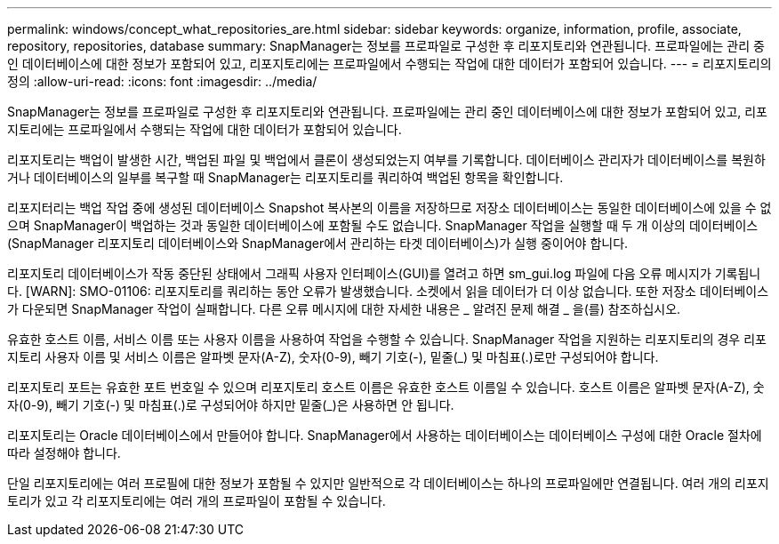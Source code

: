 ---
permalink: windows/concept_what_repositories_are.html 
sidebar: sidebar 
keywords: organize, information, profile, associate, repository, repositories, database 
summary: SnapManager는 정보를 프로파일로 구성한 후 리포지토리와 연관됩니다. 프로파일에는 관리 중인 데이터베이스에 대한 정보가 포함되어 있고, 리포지토리에는 프로파일에서 수행되는 작업에 대한 데이터가 포함되어 있습니다. 
---
= 리포지토리의 정의
:allow-uri-read: 
:icons: font
:imagesdir: ../media/


[role="lead"]
SnapManager는 정보를 프로파일로 구성한 후 리포지토리와 연관됩니다. 프로파일에는 관리 중인 데이터베이스에 대한 정보가 포함되어 있고, 리포지토리에는 프로파일에서 수행되는 작업에 대한 데이터가 포함되어 있습니다.

리포지토리는 백업이 발생한 시간, 백업된 파일 및 백업에서 클론이 생성되었는지 여부를 기록합니다. 데이터베이스 관리자가 데이터베이스를 복원하거나 데이터베이스의 일부를 복구할 때 SnapManager는 리포지토리를 쿼리하여 백업된 항목을 확인합니다.

리포지터리는 백업 작업 중에 생성된 데이터베이스 Snapshot 복사본의 이름을 저장하므로 저장소 데이터베이스는 동일한 데이터베이스에 있을 수 없으며 SnapManager이 백업하는 것과 동일한 데이터베이스에 포함될 수도 없습니다. SnapManager 작업을 실행할 때 두 개 이상의 데이터베이스(SnapManager 리포지토리 데이터베이스와 SnapManager에서 관리하는 타겟 데이터베이스)가 실행 중이어야 합니다.

리포지토리 데이터베이스가 작동 중단된 상태에서 그래픽 사용자 인터페이스(GUI)를 열려고 하면 sm_gui.log 파일에 다음 오류 메시지가 기록됩니다. [WARN]: SMO-01106: 리포지토리를 쿼리하는 동안 오류가 발생했습니다. 소켓에서 읽을 데이터가 더 이상 없습니다. 또한 저장소 데이터베이스가 다운되면 SnapManager 작업이 실패합니다. 다른 오류 메시지에 대한 자세한 내용은 _ 알려진 문제 해결 _ 을(를) 참조하십시오.

유효한 호스트 이름, 서비스 이름 또는 사용자 이름을 사용하여 작업을 수행할 수 있습니다. SnapManager 작업을 지원하는 리포지토리의 경우 리포지토리 사용자 이름 및 서비스 이름은 알파벳 문자(A-Z), 숫자(0-9), 빼기 기호(-), 밑줄(_) 및 마침표(.)로만 구성되어야 합니다.

리포지토리 포트는 유효한 포트 번호일 수 있으며 리포지토리 호스트 이름은 유효한 호스트 이름일 수 있습니다. 호스트 이름은 알파벳 문자(A-Z), 숫자(0-9), 빼기 기호(-) 및 마침표(.)로 구성되어야 하지만 밑줄(_)은 사용하면 안 됩니다.

리포지토리는 Oracle 데이터베이스에서 만들어야 합니다. SnapManager에서 사용하는 데이터베이스는 데이터베이스 구성에 대한 Oracle 절차에 따라 설정해야 합니다.

단일 리포지토리에는 여러 프로필에 대한 정보가 포함될 수 있지만 일반적으로 각 데이터베이스는 하나의 프로파일에만 연결됩니다. 여러 개의 리포지토리가 있고 각 리포지토리에는 여러 개의 프로파일이 포함될 수 있습니다.

